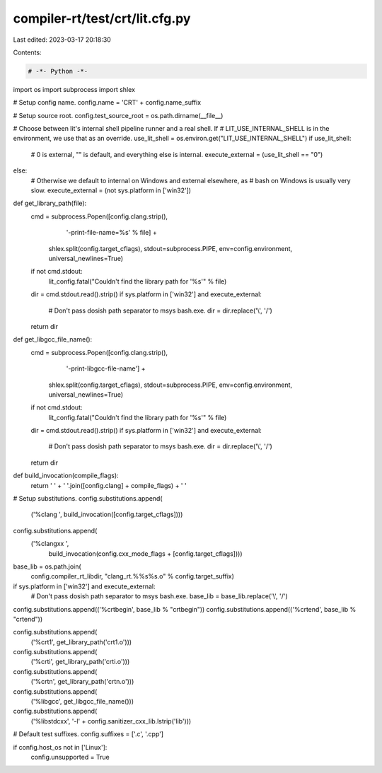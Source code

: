 compiler-rt/test/crt/lit.cfg.py
===============================

Last edited: 2023-03-17 20:18:30

Contents:

.. code-block:: py

    # -*- Python -*-

import os
import subprocess
import shlex

# Setup config name.
config.name = 'CRT' + config.name_suffix

# Setup source root.
config.test_source_root = os.path.dirname(__file__)


# Choose between lit's internal shell pipeline runner and a real shell.  If
# LIT_USE_INTERNAL_SHELL is in the environment, we use that as an override.
use_lit_shell = os.environ.get("LIT_USE_INTERNAL_SHELL")
if use_lit_shell:
    # 0 is external, "" is default, and everything else is internal.
    execute_external = (use_lit_shell == "0")
else:
    # Otherwise we default to internal on Windows and external elsewhere, as
    # bash on Windows is usually very slow.
    execute_external = (not sys.platform in ['win32'])

def get_library_path(file):
    cmd = subprocess.Popen([config.clang.strip(),
                            '-print-file-name=%s' % file] +
                           shlex.split(config.target_cflags),
                           stdout=subprocess.PIPE,
                           env=config.environment,
                           universal_newlines=True)
    if not cmd.stdout:
      lit_config.fatal("Couldn't find the library path for '%s'" % file)
    dir = cmd.stdout.read().strip()
    if sys.platform in ['win32'] and execute_external:
        # Don't pass dosish path separator to msys bash.exe.
        dir = dir.replace('\\', '/')
    return dir


def get_libgcc_file_name():
    cmd = subprocess.Popen([config.clang.strip(),
                            '-print-libgcc-file-name'] +
                           shlex.split(config.target_cflags),
                           stdout=subprocess.PIPE,
                           env=config.environment,
                           universal_newlines=True)
    if not cmd.stdout:
      lit_config.fatal("Couldn't find the library path for '%s'" % file)
    dir = cmd.stdout.read().strip()
    if sys.platform in ['win32'] and execute_external:
        # Don't pass dosish path separator to msys bash.exe.
        dir = dir.replace('\\', '/')
    return dir


def build_invocation(compile_flags):
    return ' ' + ' '.join([config.clang] + compile_flags) + ' '


# Setup substitutions.
config.substitutions.append(
    ('%clang ', build_invocation([config.target_cflags])))
config.substitutions.append(
    ('%clangxx ',
     build_invocation(config.cxx_mode_flags + [config.target_cflags])))

base_lib = os.path.join(
    config.compiler_rt_libdir, "clang_rt.%%s%s.o" % config.target_suffix)

if sys.platform in ['win32'] and execute_external:
    # Don't pass dosish path separator to msys bash.exe.
    base_lib = base_lib.replace('\\', '/')

config.substitutions.append(('%crtbegin', base_lib % "crtbegin"))
config.substitutions.append(('%crtend', base_lib % "crtend"))

config.substitutions.append(
    ('%crt1', get_library_path('crt1.o')))
config.substitutions.append(
    ('%crti', get_library_path('crti.o')))
config.substitutions.append(
    ('%crtn', get_library_path('crtn.o')))

config.substitutions.append(
    ('%libgcc', get_libgcc_file_name()))

config.substitutions.append(
    ('%libstdcxx', '-l' + config.sanitizer_cxx_lib.lstrip('lib')))

# Default test suffixes.
config.suffixes = ['.c', '.cpp']

if config.host_os not in ['Linux']:
    config.unsupported = True


